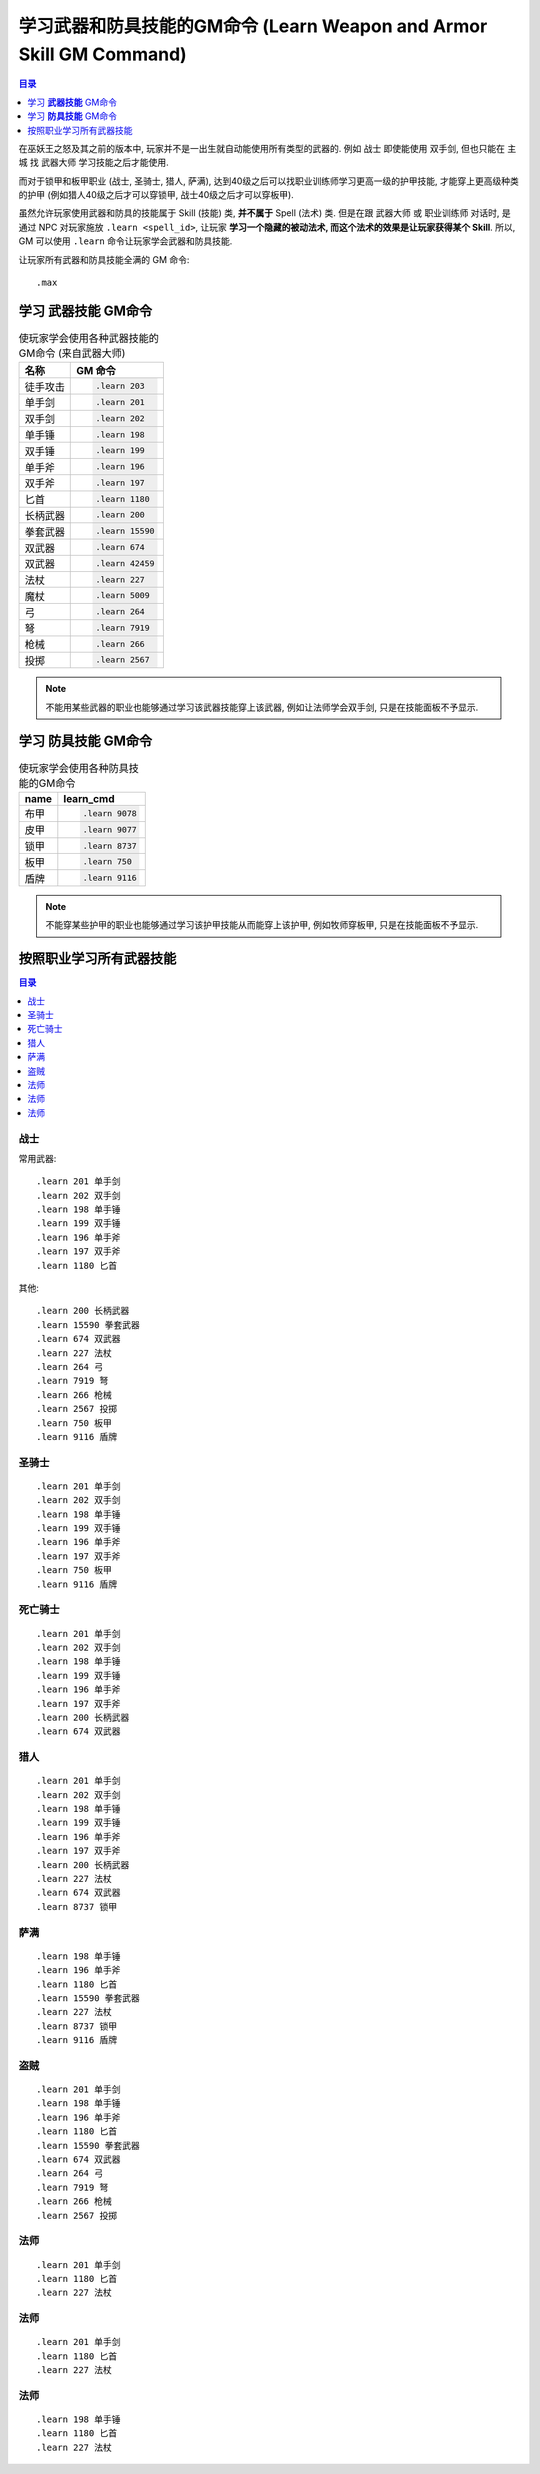 .. _学习武器和防具技能的GM命令:

学习武器和防具技能的GM命令 (Learn Weapon and Armor Skill GM Command)
===============================================================================

.. contents:: 目录
    :depth: 1
    :local:

.. image:: Weapon.png
.. image:: Armor.png

在巫妖王之怒及其之前的版本中, 玩家并不是一出生就自动能使用所有类型的武器的. 例如 ``战士`` 即使能使用 ``双手剑``, 但也只能在 ``主城`` 找 ``武器大师`` 学习技能之后才能使用.

而对于锁甲和板甲职业 (战士, 圣骑士, 猎人, 萨满), 达到40级之后可以找职业训练师学习更高一级的护甲技能, 才能穿上更高级种类的护甲 (例如猎人40级之后才可以穿锁甲, 战士40级之后才可以穿板甲).

虽然允许玩家使用武器和防具的技能属于 Skill (技能) 类, **并不属于** Spell (法术) 类. 但是在跟 ``武器大师`` 或 ``职业训练师`` 对话时, 是通过 NPC 对玩家施放 ``.learn <spell_id>``, 让玩家 **学习一个隐藏的被动法术, 而这个法术的效果是让玩家获得某个 Skill**. 所以, GM 可以使用 ``.learn`` 命令让玩家学会武器和防具技能.

让玩家所有武器和防具技能全满的 GM 命令::

    .max


.. _学习武器技能GM命令:

学习 **武器技能** GM命令
-------------------------------------------------------------------------------

.. image:: Weapon.png

.. list-table:: 使玩家学会使用各种武器技能的GM命令 (来自武器大师)
    :class: sortable
    :header-rows: 1
    :stub-columns: 0

    * - 名称
      - GM 命令
    * - 徒手攻击
      - .. code-block:: python

            .learn 203
    * - 单手剑
      - .. code-block:: python

            .learn 201
    * - 双手剑
      - .. code-block:: python

            .learn 202
    * - 单手锤
      - .. code-block:: python

            .learn 198
    * - 双手锤
      - .. code-block:: python

            .learn 199
    * - 单手斧
      - .. code-block:: python

            .learn 196
    * - 双手斧
      - .. code-block:: python

            .learn 197
    * - 匕首
      - .. code-block:: python

            .learn 1180
    * - 长柄武器
      - .. code-block:: python

            .learn 200
    * - 拳套武器
      - .. code-block:: python

            .learn 15590
    * - 双武器
      - .. code-block:: python

            .learn 674
    * - 双武器
      - .. code-block:: python

            .learn 42459
    * - 法杖
      - .. code-block:: python

            .learn 227
    * - 魔杖
      - .. code-block:: python

            .learn 5009
    * - 弓
      - .. code-block:: python

            .learn 264
    * - 弩
      - .. code-block:: python

            .learn 7919
    * - 枪械
      - .. code-block:: python

            .learn 266
    * - 投掷
      - .. code-block:: python

            .learn 2567

.. note::

    不能用某些武器的职业也能够通过学习该武器技能穿上该武器, 例如让法师学会双手剑, 只是在技能面板不予显示.


.. _学习防具技能GM命令:

学习 **防具技能** GM命令
-------------------------------------------------------------------------------

.. image:: Armor.png

.. list-table:: 使玩家学会使用各种防具技能的GM命令
    :class: sortable
    :header-rows: 1
    :stub-columns: 0

    * - name
      - learn_cmd
    * - 布甲
      - .. code-block:: python

            .learn 9078
    * - 皮甲
      - .. code-block:: python

            .learn 9077
    * - 锁甲
      - .. code-block:: python

            .learn 8737
    * - 板甲
      - .. code-block:: python

            .learn 750
    * - 盾牌
      - .. code-block:: python

            .learn 9116

.. note::

    不能穿某些护甲的职业也能够通过学习该护甲技能从而能穿上该护甲, 例如牧师穿板甲, 只是在技能面板不予显示.


按照职业学习所有武器技能
------------------------------------------------------------------------------

.. contents:: 目录
    :depth: 1
    :local:


战士
~~~~~~~~~~~~~~~~~~~~~~~~~~~~~~~~~~~~~~~~~~~~~~~~~~~~~~~~~~~~~~~~~~~~~~~~~~~~~~
常用武器::

    .learn 201 单手剑
    .learn 202 双手剑
    .learn 198 单手锤
    .learn 199 双手锤
    .learn 196 单手斧
    .learn 197 双手斧
    .learn 1180 匕首


其他::

    .learn 200 长柄武器
    .learn 15590 拳套武器
    .learn 674 双武器
    .learn 227 法杖
    .learn 264 弓
    .learn 7919 弩
    .learn 266 枪械
    .learn 2567 投掷
    .learn 750 板甲
    .learn 9116 盾牌


圣骑士
~~~~~~~~~~~~~~~~~~~~~~~~~~~~~~~~~~~~~~~~~~~~~~~~~~~~~~~~~~~~~~~~~~~~~~~~~~~~~~
::

    .learn 201 单手剑
    .learn 202 双手剑
    .learn 198 单手锤
    .learn 199 双手锤
    .learn 196 单手斧
    .learn 197 双手斧
    .learn 750 板甲
    .learn 9116 盾牌


死亡骑士
~~~~~~~~~~~~~~~~~~~~~~~~~~~~~~~~~~~~~~~~~~~~~~~~~~~~~~~~~~~~~~~~~~~~~~~~~~~~~~
::

    .learn 201 单手剑
    .learn 202 双手剑
    .learn 198 单手锤
    .learn 199 双手锤
    .learn 196 单手斧
    .learn 197 双手斧
    .learn 200 长柄武器
    .learn 674 双武器


猎人
~~~~~~~~~~~~~~~~~~~~~~~~~~~~~~~~~~~~~~~~~~~~~~~~~~~~~~~~~~~~~~~~~~~~~~~~~~~~~~
::

    .learn 201 单手剑
    .learn 202 双手剑
    .learn 198 单手锤
    .learn 199 双手锤
    .learn 196 单手斧
    .learn 197 双手斧
    .learn 200 长柄武器
    .learn 227 法杖
    .learn 674 双武器
    .learn 8737 锁甲


萨满
~~~~~~~~~~~~~~~~~~~~~~~~~~~~~~~~~~~~~~~~~~~~~~~~~~~~~~~~~~~~~~~~~~~~~~~~~~~~~~
::

    .learn 198 单手锤
    .learn 196 单手斧
    .learn 1180 匕首
    .learn 15590 拳套武器
    .learn 227 法杖
    .learn 8737 锁甲
    .learn 9116 盾牌


盗贼
~~~~~~~~~~~~~~~~~~~~~~~~~~~~~~~~~~~~~~~~~~~~~~~~~~~~~~~~~~~~~~~~~~~~~~~~~~~~~~
::

    .learn 201 单手剑
    .learn 198 单手锤
    .learn 196 单手斧
    .learn 1180 匕首
    .learn 15590 拳套武器
    .learn 674 双武器
    .learn 264 弓
    .learn 7919 弩
    .learn 266 枪械
    .learn 2567 投掷


法师
~~~~~~~~~~~~~~~~~~~~~~~~~~~~~~~~~~~~~~~~~~~~~~~~~~~~~~~~~~~~~~~~~~~~~~~~~~~~~~
::

    .learn 201 单手剑
    .learn 1180 匕首
    .learn 227 法杖


法师
~~~~~~~~~~~~~~~~~~~~~~~~~~~~~~~~~~~~~~~~~~~~~~~~~~~~~~~~~~~~~~~~~~~~~~~~~~~~~~
::

    .learn 201 单手剑
    .learn 1180 匕首
    .learn 227 法杖


法师
~~~~~~~~~~~~~~~~~~~~~~~~~~~~~~~~~~~~~~~~~~~~~~~~~~~~~~~~~~~~~~~~~~~~~~~~~~~~~~
::

    .learn 198 单手锤
    .learn 1180 匕首
    .learn 227 法杖

